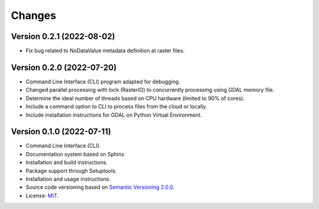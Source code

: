 ..
    This file is part of Python Library for Patches Creator.
    Copyright (C) 2021 INPE.

    Python Library for Patches Creator is free software; you can redistribute it and/or modify it
    under the terms of the MIT License; see LICENSE file for more details.


Changes
=======

Version 0.2.1 (2022-08-02)
-------------

- Fix bug related to NoDataValue metadata definition at raster files.


Version 0.2.0 (2022-07-20)
-------------

- Command Line Interface (CLI) program adapted for debugging.

- Changed parallel processing with lock (RasterIO) to concurrently processing using GDAL memory file.

- Determine the ideal number of threads based on CPU hardware (limited to 90% of cores).

- Include a command option to CLI to process files from the cloud or locally.

- Include installation instructions for GDAL on Python Virtual Environment.


Version 0.1.0 (2022-07-11)
-------------

- Command Line Interface (CLI).

- Documentation system based on Sphinx.

- Installation and build instructions.

- Package support through Setuptools.

- Installation and usage instructions.

- Source code versioning based on `Semantic Versioning 2.0.0 <https://semver.org/>`_.

- License: `MIT <https://github.com/brazil-data-cube/patch-builder/blob/master/LICENSE>`_.
